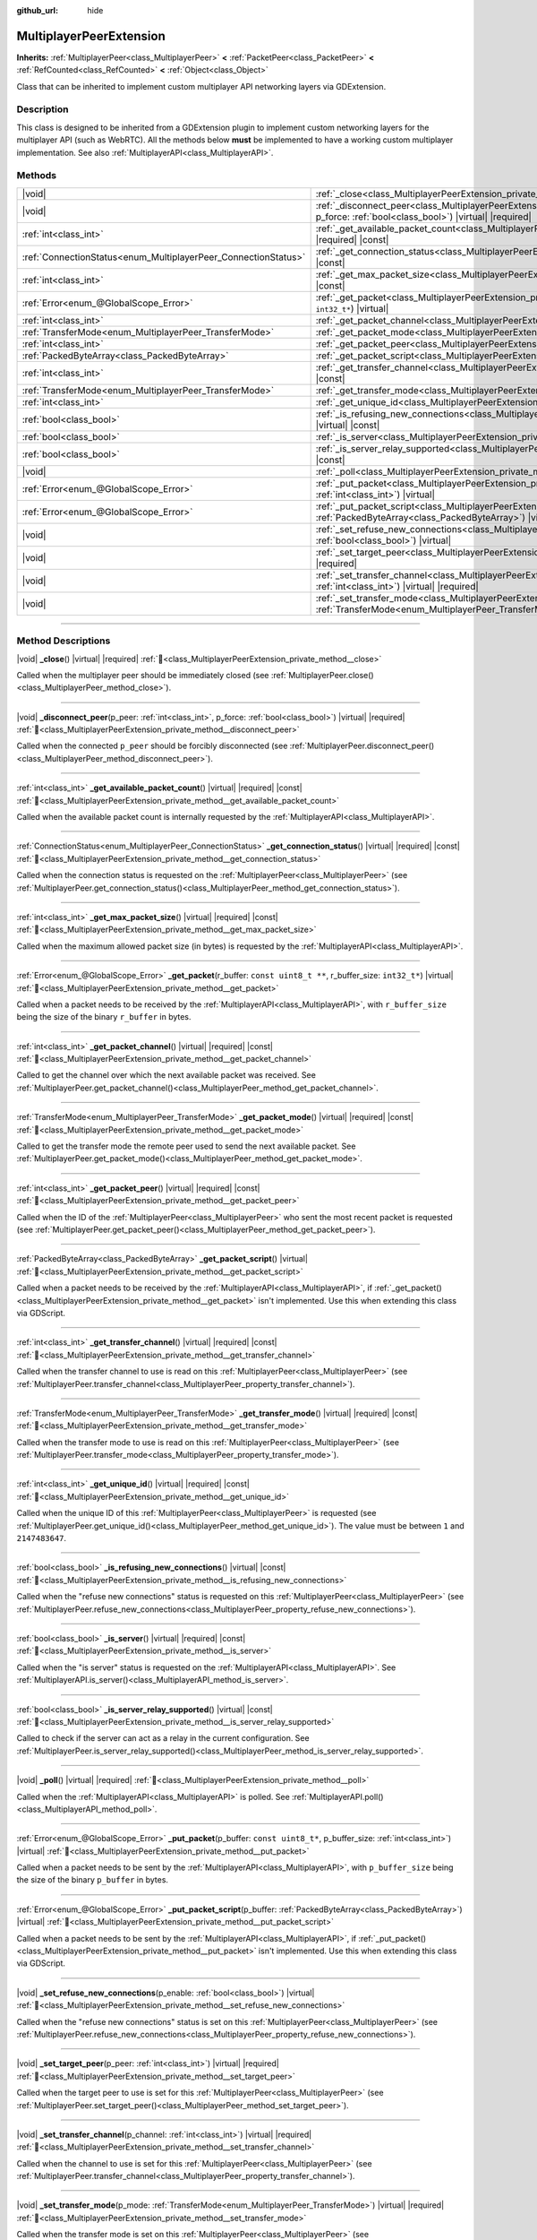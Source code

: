 :github_url: hide

.. meta::
	:keywords: network

.. DO NOT EDIT THIS FILE!!!
.. Generated automatically from Godot engine sources.
.. Generator: https://github.com/godotengine/godot/tree/master/doc/tools/make_rst.py.
.. XML source: https://github.com/godotengine/godot/tree/master/doc/classes/MultiplayerPeerExtension.xml.

.. _class_MultiplayerPeerExtension:

MultiplayerPeerExtension
========================

**Inherits:** :ref:`MultiplayerPeer<class_MultiplayerPeer>` **<** :ref:`PacketPeer<class_PacketPeer>` **<** :ref:`RefCounted<class_RefCounted>` **<** :ref:`Object<class_Object>`

Class that can be inherited to implement custom multiplayer API networking layers via GDExtension.

.. rst-class:: classref-introduction-group

Description
-----------

This class is designed to be inherited from a GDExtension plugin to implement custom networking layers for the multiplayer API (such as WebRTC). All the methods below **must** be implemented to have a working custom multiplayer implementation. See also :ref:`MultiplayerAPI<class_MultiplayerAPI>`.

.. rst-class:: classref-reftable-group

Methods
-------

.. table::
   :widths: auto

   +----------------------------------------------------------------+-----------------------------------------------------------------------------------------------------------------------------------------------------------------------------------------+
   | |void|                                                         | :ref:`_close<class_MultiplayerPeerExtension_private_method__close>`\ (\ ) |virtual| |required|                                                                                          |
   +----------------------------------------------------------------+-----------------------------------------------------------------------------------------------------------------------------------------------------------------------------------------+
   | |void|                                                         | :ref:`_disconnect_peer<class_MultiplayerPeerExtension_private_method__disconnect_peer>`\ (\ p_peer\: :ref:`int<class_int>`, p_force\: :ref:`bool<class_bool>`\ ) |virtual| |required|   |
   +----------------------------------------------------------------+-----------------------------------------------------------------------------------------------------------------------------------------------------------------------------------------+
   | :ref:`int<class_int>`                                          | :ref:`_get_available_packet_count<class_MultiplayerPeerExtension_private_method__get_available_packet_count>`\ (\ ) |virtual| |required| |const|                                        |
   +----------------------------------------------------------------+-----------------------------------------------------------------------------------------------------------------------------------------------------------------------------------------+
   | :ref:`ConnectionStatus<enum_MultiplayerPeer_ConnectionStatus>` | :ref:`_get_connection_status<class_MultiplayerPeerExtension_private_method__get_connection_status>`\ (\ ) |virtual| |required| |const|                                                  |
   +----------------------------------------------------------------+-----------------------------------------------------------------------------------------------------------------------------------------------------------------------------------------+
   | :ref:`int<class_int>`                                          | :ref:`_get_max_packet_size<class_MultiplayerPeerExtension_private_method__get_max_packet_size>`\ (\ ) |virtual| |required| |const|                                                      |
   +----------------------------------------------------------------+-----------------------------------------------------------------------------------------------------------------------------------------------------------------------------------------+
   | :ref:`Error<enum_@GlobalScope_Error>`                          | :ref:`_get_packet<class_MultiplayerPeerExtension_private_method__get_packet>`\ (\ r_buffer\: ``const uint8_t **``, r_buffer_size\: ``int32_t*``\ ) |virtual|                            |
   +----------------------------------------------------------------+-----------------------------------------------------------------------------------------------------------------------------------------------------------------------------------------+
   | :ref:`int<class_int>`                                          | :ref:`_get_packet_channel<class_MultiplayerPeerExtension_private_method__get_packet_channel>`\ (\ ) |virtual| |required| |const|                                                        |
   +----------------------------------------------------------------+-----------------------------------------------------------------------------------------------------------------------------------------------------------------------------------------+
   | :ref:`TransferMode<enum_MultiplayerPeer_TransferMode>`         | :ref:`_get_packet_mode<class_MultiplayerPeerExtension_private_method__get_packet_mode>`\ (\ ) |virtual| |required| |const|                                                              |
   +----------------------------------------------------------------+-----------------------------------------------------------------------------------------------------------------------------------------------------------------------------------------+
   | :ref:`int<class_int>`                                          | :ref:`_get_packet_peer<class_MultiplayerPeerExtension_private_method__get_packet_peer>`\ (\ ) |virtual| |required| |const|                                                              |
   +----------------------------------------------------------------+-----------------------------------------------------------------------------------------------------------------------------------------------------------------------------------------+
   | :ref:`PackedByteArray<class_PackedByteArray>`                  | :ref:`_get_packet_script<class_MultiplayerPeerExtension_private_method__get_packet_script>`\ (\ ) |virtual|                                                                             |
   +----------------------------------------------------------------+-----------------------------------------------------------------------------------------------------------------------------------------------------------------------------------------+
   | :ref:`int<class_int>`                                          | :ref:`_get_transfer_channel<class_MultiplayerPeerExtension_private_method__get_transfer_channel>`\ (\ ) |virtual| |required| |const|                                                    |
   +----------------------------------------------------------------+-----------------------------------------------------------------------------------------------------------------------------------------------------------------------------------------+
   | :ref:`TransferMode<enum_MultiplayerPeer_TransferMode>`         | :ref:`_get_transfer_mode<class_MultiplayerPeerExtension_private_method__get_transfer_mode>`\ (\ ) |virtual| |required| |const|                                                          |
   +----------------------------------------------------------------+-----------------------------------------------------------------------------------------------------------------------------------------------------------------------------------------+
   | :ref:`int<class_int>`                                          | :ref:`_get_unique_id<class_MultiplayerPeerExtension_private_method__get_unique_id>`\ (\ ) |virtual| |required| |const|                                                                  |
   +----------------------------------------------------------------+-----------------------------------------------------------------------------------------------------------------------------------------------------------------------------------------+
   | :ref:`bool<class_bool>`                                        | :ref:`_is_refusing_new_connections<class_MultiplayerPeerExtension_private_method__is_refusing_new_connections>`\ (\ ) |virtual| |const|                                                 |
   +----------------------------------------------------------------+-----------------------------------------------------------------------------------------------------------------------------------------------------------------------------------------+
   | :ref:`bool<class_bool>`                                        | :ref:`_is_server<class_MultiplayerPeerExtension_private_method__is_server>`\ (\ ) |virtual| |required| |const|                                                                          |
   +----------------------------------------------------------------+-----------------------------------------------------------------------------------------------------------------------------------------------------------------------------------------+
   | :ref:`bool<class_bool>`                                        | :ref:`_is_server_relay_supported<class_MultiplayerPeerExtension_private_method__is_server_relay_supported>`\ (\ ) |virtual| |const|                                                     |
   +----------------------------------------------------------------+-----------------------------------------------------------------------------------------------------------------------------------------------------------------------------------------+
   | |void|                                                         | :ref:`_poll<class_MultiplayerPeerExtension_private_method__poll>`\ (\ ) |virtual| |required|                                                                                            |
   +----------------------------------------------------------------+-----------------------------------------------------------------------------------------------------------------------------------------------------------------------------------------+
   | :ref:`Error<enum_@GlobalScope_Error>`                          | :ref:`_put_packet<class_MultiplayerPeerExtension_private_method__put_packet>`\ (\ p_buffer\: ``const uint8_t*``, p_buffer_size\: :ref:`int<class_int>`\ ) |virtual|                     |
   +----------------------------------------------------------------+-----------------------------------------------------------------------------------------------------------------------------------------------------------------------------------------+
   | :ref:`Error<enum_@GlobalScope_Error>`                          | :ref:`_put_packet_script<class_MultiplayerPeerExtension_private_method__put_packet_script>`\ (\ p_buffer\: :ref:`PackedByteArray<class_PackedByteArray>`\ ) |virtual|                   |
   +----------------------------------------------------------------+-----------------------------------------------------------------------------------------------------------------------------------------------------------------------------------------+
   | |void|                                                         | :ref:`_set_refuse_new_connections<class_MultiplayerPeerExtension_private_method__set_refuse_new_connections>`\ (\ p_enable\: :ref:`bool<class_bool>`\ ) |virtual|                       |
   +----------------------------------------------------------------+-----------------------------------------------------------------------------------------------------------------------------------------------------------------------------------------+
   | |void|                                                         | :ref:`_set_target_peer<class_MultiplayerPeerExtension_private_method__set_target_peer>`\ (\ p_peer\: :ref:`int<class_int>`\ ) |virtual| |required|                                      |
   +----------------------------------------------------------------+-----------------------------------------------------------------------------------------------------------------------------------------------------------------------------------------+
   | |void|                                                         | :ref:`_set_transfer_channel<class_MultiplayerPeerExtension_private_method__set_transfer_channel>`\ (\ p_channel\: :ref:`int<class_int>`\ ) |virtual| |required|                         |
   +----------------------------------------------------------------+-----------------------------------------------------------------------------------------------------------------------------------------------------------------------------------------+
   | |void|                                                         | :ref:`_set_transfer_mode<class_MultiplayerPeerExtension_private_method__set_transfer_mode>`\ (\ p_mode\: :ref:`TransferMode<enum_MultiplayerPeer_TransferMode>`\ ) |virtual| |required| |
   +----------------------------------------------------------------+-----------------------------------------------------------------------------------------------------------------------------------------------------------------------------------------+

.. rst-class:: classref-section-separator

----

.. rst-class:: classref-descriptions-group

Method Descriptions
-------------------

.. _class_MultiplayerPeerExtension_private_method__close:

.. rst-class:: classref-method

|void| **_close**\ (\ ) |virtual| |required| :ref:`🔗<class_MultiplayerPeerExtension_private_method__close>`

Called when the multiplayer peer should be immediately closed (see :ref:`MultiplayerPeer.close()<class_MultiplayerPeer_method_close>`).

.. rst-class:: classref-item-separator

----

.. _class_MultiplayerPeerExtension_private_method__disconnect_peer:

.. rst-class:: classref-method

|void| **_disconnect_peer**\ (\ p_peer\: :ref:`int<class_int>`, p_force\: :ref:`bool<class_bool>`\ ) |virtual| |required| :ref:`🔗<class_MultiplayerPeerExtension_private_method__disconnect_peer>`

Called when the connected ``p_peer`` should be forcibly disconnected (see :ref:`MultiplayerPeer.disconnect_peer()<class_MultiplayerPeer_method_disconnect_peer>`).

.. rst-class:: classref-item-separator

----

.. _class_MultiplayerPeerExtension_private_method__get_available_packet_count:

.. rst-class:: classref-method

:ref:`int<class_int>` **_get_available_packet_count**\ (\ ) |virtual| |required| |const| :ref:`🔗<class_MultiplayerPeerExtension_private_method__get_available_packet_count>`

Called when the available packet count is internally requested by the :ref:`MultiplayerAPI<class_MultiplayerAPI>`.

.. rst-class:: classref-item-separator

----

.. _class_MultiplayerPeerExtension_private_method__get_connection_status:

.. rst-class:: classref-method

:ref:`ConnectionStatus<enum_MultiplayerPeer_ConnectionStatus>` **_get_connection_status**\ (\ ) |virtual| |required| |const| :ref:`🔗<class_MultiplayerPeerExtension_private_method__get_connection_status>`

Called when the connection status is requested on the :ref:`MultiplayerPeer<class_MultiplayerPeer>` (see :ref:`MultiplayerPeer.get_connection_status()<class_MultiplayerPeer_method_get_connection_status>`).

.. rst-class:: classref-item-separator

----

.. _class_MultiplayerPeerExtension_private_method__get_max_packet_size:

.. rst-class:: classref-method

:ref:`int<class_int>` **_get_max_packet_size**\ (\ ) |virtual| |required| |const| :ref:`🔗<class_MultiplayerPeerExtension_private_method__get_max_packet_size>`

Called when the maximum allowed packet size (in bytes) is requested by the :ref:`MultiplayerAPI<class_MultiplayerAPI>`.

.. rst-class:: classref-item-separator

----

.. _class_MultiplayerPeerExtension_private_method__get_packet:

.. rst-class:: classref-method

:ref:`Error<enum_@GlobalScope_Error>` **_get_packet**\ (\ r_buffer\: ``const uint8_t **``, r_buffer_size\: ``int32_t*``\ ) |virtual| :ref:`🔗<class_MultiplayerPeerExtension_private_method__get_packet>`

Called when a packet needs to be received by the :ref:`MultiplayerAPI<class_MultiplayerAPI>`, with ``r_buffer_size`` being the size of the binary ``r_buffer`` in bytes.

.. rst-class:: classref-item-separator

----

.. _class_MultiplayerPeerExtension_private_method__get_packet_channel:

.. rst-class:: classref-method

:ref:`int<class_int>` **_get_packet_channel**\ (\ ) |virtual| |required| |const| :ref:`🔗<class_MultiplayerPeerExtension_private_method__get_packet_channel>`

Called to get the channel over which the next available packet was received. See :ref:`MultiplayerPeer.get_packet_channel()<class_MultiplayerPeer_method_get_packet_channel>`.

.. rst-class:: classref-item-separator

----

.. _class_MultiplayerPeerExtension_private_method__get_packet_mode:

.. rst-class:: classref-method

:ref:`TransferMode<enum_MultiplayerPeer_TransferMode>` **_get_packet_mode**\ (\ ) |virtual| |required| |const| :ref:`🔗<class_MultiplayerPeerExtension_private_method__get_packet_mode>`

Called to get the transfer mode the remote peer used to send the next available packet. See :ref:`MultiplayerPeer.get_packet_mode()<class_MultiplayerPeer_method_get_packet_mode>`.

.. rst-class:: classref-item-separator

----

.. _class_MultiplayerPeerExtension_private_method__get_packet_peer:

.. rst-class:: classref-method

:ref:`int<class_int>` **_get_packet_peer**\ (\ ) |virtual| |required| |const| :ref:`🔗<class_MultiplayerPeerExtension_private_method__get_packet_peer>`

Called when the ID of the :ref:`MultiplayerPeer<class_MultiplayerPeer>` who sent the most recent packet is requested (see :ref:`MultiplayerPeer.get_packet_peer()<class_MultiplayerPeer_method_get_packet_peer>`).

.. rst-class:: classref-item-separator

----

.. _class_MultiplayerPeerExtension_private_method__get_packet_script:

.. rst-class:: classref-method

:ref:`PackedByteArray<class_PackedByteArray>` **_get_packet_script**\ (\ ) |virtual| :ref:`🔗<class_MultiplayerPeerExtension_private_method__get_packet_script>`

Called when a packet needs to be received by the :ref:`MultiplayerAPI<class_MultiplayerAPI>`, if :ref:`_get_packet()<class_MultiplayerPeerExtension_private_method__get_packet>` isn't implemented. Use this when extending this class via GDScript.

.. rst-class:: classref-item-separator

----

.. _class_MultiplayerPeerExtension_private_method__get_transfer_channel:

.. rst-class:: classref-method

:ref:`int<class_int>` **_get_transfer_channel**\ (\ ) |virtual| |required| |const| :ref:`🔗<class_MultiplayerPeerExtension_private_method__get_transfer_channel>`

Called when the transfer channel to use is read on this :ref:`MultiplayerPeer<class_MultiplayerPeer>` (see :ref:`MultiplayerPeer.transfer_channel<class_MultiplayerPeer_property_transfer_channel>`).

.. rst-class:: classref-item-separator

----

.. _class_MultiplayerPeerExtension_private_method__get_transfer_mode:

.. rst-class:: classref-method

:ref:`TransferMode<enum_MultiplayerPeer_TransferMode>` **_get_transfer_mode**\ (\ ) |virtual| |required| |const| :ref:`🔗<class_MultiplayerPeerExtension_private_method__get_transfer_mode>`

Called when the transfer mode to use is read on this :ref:`MultiplayerPeer<class_MultiplayerPeer>` (see :ref:`MultiplayerPeer.transfer_mode<class_MultiplayerPeer_property_transfer_mode>`).

.. rst-class:: classref-item-separator

----

.. _class_MultiplayerPeerExtension_private_method__get_unique_id:

.. rst-class:: classref-method

:ref:`int<class_int>` **_get_unique_id**\ (\ ) |virtual| |required| |const| :ref:`🔗<class_MultiplayerPeerExtension_private_method__get_unique_id>`

Called when the unique ID of this :ref:`MultiplayerPeer<class_MultiplayerPeer>` is requested (see :ref:`MultiplayerPeer.get_unique_id()<class_MultiplayerPeer_method_get_unique_id>`). The value must be between ``1`` and ``2147483647``.

.. rst-class:: classref-item-separator

----

.. _class_MultiplayerPeerExtension_private_method__is_refusing_new_connections:

.. rst-class:: classref-method

:ref:`bool<class_bool>` **_is_refusing_new_connections**\ (\ ) |virtual| |const| :ref:`🔗<class_MultiplayerPeerExtension_private_method__is_refusing_new_connections>`

Called when the "refuse new connections" status is requested on this :ref:`MultiplayerPeer<class_MultiplayerPeer>` (see :ref:`MultiplayerPeer.refuse_new_connections<class_MultiplayerPeer_property_refuse_new_connections>`).

.. rst-class:: classref-item-separator

----

.. _class_MultiplayerPeerExtension_private_method__is_server:

.. rst-class:: classref-method

:ref:`bool<class_bool>` **_is_server**\ (\ ) |virtual| |required| |const| :ref:`🔗<class_MultiplayerPeerExtension_private_method__is_server>`

Called when the "is server" status is requested on the :ref:`MultiplayerAPI<class_MultiplayerAPI>`. See :ref:`MultiplayerAPI.is_server()<class_MultiplayerAPI_method_is_server>`.

.. rst-class:: classref-item-separator

----

.. _class_MultiplayerPeerExtension_private_method__is_server_relay_supported:

.. rst-class:: classref-method

:ref:`bool<class_bool>` **_is_server_relay_supported**\ (\ ) |virtual| |const| :ref:`🔗<class_MultiplayerPeerExtension_private_method__is_server_relay_supported>`

Called to check if the server can act as a relay in the current configuration. See :ref:`MultiplayerPeer.is_server_relay_supported()<class_MultiplayerPeer_method_is_server_relay_supported>`.

.. rst-class:: classref-item-separator

----

.. _class_MultiplayerPeerExtension_private_method__poll:

.. rst-class:: classref-method

|void| **_poll**\ (\ ) |virtual| |required| :ref:`🔗<class_MultiplayerPeerExtension_private_method__poll>`

Called when the :ref:`MultiplayerAPI<class_MultiplayerAPI>` is polled. See :ref:`MultiplayerAPI.poll()<class_MultiplayerAPI_method_poll>`.

.. rst-class:: classref-item-separator

----

.. _class_MultiplayerPeerExtension_private_method__put_packet:

.. rst-class:: classref-method

:ref:`Error<enum_@GlobalScope_Error>` **_put_packet**\ (\ p_buffer\: ``const uint8_t*``, p_buffer_size\: :ref:`int<class_int>`\ ) |virtual| :ref:`🔗<class_MultiplayerPeerExtension_private_method__put_packet>`

Called when a packet needs to be sent by the :ref:`MultiplayerAPI<class_MultiplayerAPI>`, with ``p_buffer_size`` being the size of the binary ``p_buffer`` in bytes.

.. rst-class:: classref-item-separator

----

.. _class_MultiplayerPeerExtension_private_method__put_packet_script:

.. rst-class:: classref-method

:ref:`Error<enum_@GlobalScope_Error>` **_put_packet_script**\ (\ p_buffer\: :ref:`PackedByteArray<class_PackedByteArray>`\ ) |virtual| :ref:`🔗<class_MultiplayerPeerExtension_private_method__put_packet_script>`

Called when a packet needs to be sent by the :ref:`MultiplayerAPI<class_MultiplayerAPI>`, if :ref:`_put_packet()<class_MultiplayerPeerExtension_private_method__put_packet>` isn't implemented. Use this when extending this class via GDScript.

.. rst-class:: classref-item-separator

----

.. _class_MultiplayerPeerExtension_private_method__set_refuse_new_connections:

.. rst-class:: classref-method

|void| **_set_refuse_new_connections**\ (\ p_enable\: :ref:`bool<class_bool>`\ ) |virtual| :ref:`🔗<class_MultiplayerPeerExtension_private_method__set_refuse_new_connections>`

Called when the "refuse new connections" status is set on this :ref:`MultiplayerPeer<class_MultiplayerPeer>` (see :ref:`MultiplayerPeer.refuse_new_connections<class_MultiplayerPeer_property_refuse_new_connections>`).

.. rst-class:: classref-item-separator

----

.. _class_MultiplayerPeerExtension_private_method__set_target_peer:

.. rst-class:: classref-method

|void| **_set_target_peer**\ (\ p_peer\: :ref:`int<class_int>`\ ) |virtual| |required| :ref:`🔗<class_MultiplayerPeerExtension_private_method__set_target_peer>`

Called when the target peer to use is set for this :ref:`MultiplayerPeer<class_MultiplayerPeer>` (see :ref:`MultiplayerPeer.set_target_peer()<class_MultiplayerPeer_method_set_target_peer>`).

.. rst-class:: classref-item-separator

----

.. _class_MultiplayerPeerExtension_private_method__set_transfer_channel:

.. rst-class:: classref-method

|void| **_set_transfer_channel**\ (\ p_channel\: :ref:`int<class_int>`\ ) |virtual| |required| :ref:`🔗<class_MultiplayerPeerExtension_private_method__set_transfer_channel>`

Called when the channel to use is set for this :ref:`MultiplayerPeer<class_MultiplayerPeer>` (see :ref:`MultiplayerPeer.transfer_channel<class_MultiplayerPeer_property_transfer_channel>`).

.. rst-class:: classref-item-separator

----

.. _class_MultiplayerPeerExtension_private_method__set_transfer_mode:

.. rst-class:: classref-method

|void| **_set_transfer_mode**\ (\ p_mode\: :ref:`TransferMode<enum_MultiplayerPeer_TransferMode>`\ ) |virtual| |required| :ref:`🔗<class_MultiplayerPeerExtension_private_method__set_transfer_mode>`

Called when the transfer mode is set on this :ref:`MultiplayerPeer<class_MultiplayerPeer>` (see :ref:`MultiplayerPeer.transfer_mode<class_MultiplayerPeer_property_transfer_mode>`).

.. |virtual| replace:: :abbr:`virtual (This method should typically be overridden by the user to have any effect.)`
.. |required| replace:: :abbr:`required (This method is required to be overridden when extending its base class.)`
.. |const| replace:: :abbr:`const (This method has no side effects. It doesn't modify any of the instance's member variables.)`
.. |vararg| replace:: :abbr:`vararg (This method accepts any number of arguments after the ones described here.)`
.. |constructor| replace:: :abbr:`constructor (This method is used to construct a type.)`
.. |static| replace:: :abbr:`static (This method doesn't need an instance to be called, so it can be called directly using the class name.)`
.. |operator| replace:: :abbr:`operator (This method describes a valid operator to use with this type as left-hand operand.)`
.. |bitfield| replace:: :abbr:`BitField (This value is an integer composed as a bitmask of the following flags.)`
.. |void| replace:: :abbr:`void (No return value.)`
